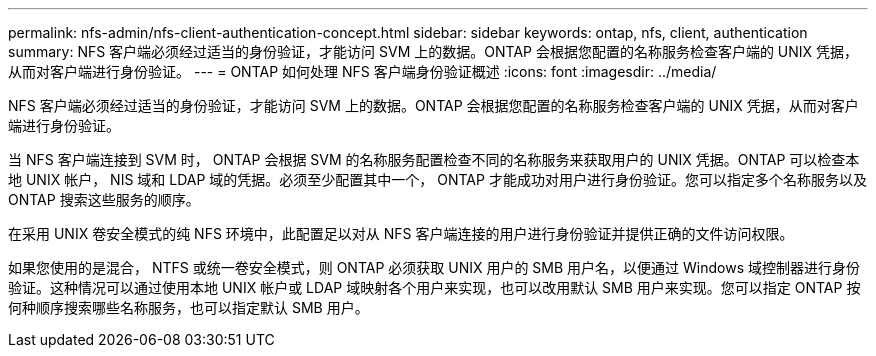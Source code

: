 ---
permalink: nfs-admin/nfs-client-authentication-concept.html 
sidebar: sidebar 
keywords: ontap, nfs, client, authentication 
summary: NFS 客户端必须经过适当的身份验证，才能访问 SVM 上的数据。ONTAP 会根据您配置的名称服务检查客户端的 UNIX 凭据，从而对客户端进行身份验证。 
---
= ONTAP 如何处理 NFS 客户端身份验证概述
:icons: font
:imagesdir: ../media/


[role="lead"]
NFS 客户端必须经过适当的身份验证，才能访问 SVM 上的数据。ONTAP 会根据您配置的名称服务检查客户端的 UNIX 凭据，从而对客户端进行身份验证。

当 NFS 客户端连接到 SVM 时， ONTAP 会根据 SVM 的名称服务配置检查不同的名称服务来获取用户的 UNIX 凭据。ONTAP 可以检查本地 UNIX 帐户， NIS 域和 LDAP 域的凭据。必须至少配置其中一个， ONTAP 才能成功对用户进行身份验证。您可以指定多个名称服务以及 ONTAP 搜索这些服务的顺序。

在采用 UNIX 卷安全模式的纯 NFS 环境中，此配置足以对从 NFS 客户端连接的用户进行身份验证并提供正确的文件访问权限。

如果您使用的是混合， NTFS 或统一卷安全模式，则 ONTAP 必须获取 UNIX 用户的 SMB 用户名，以便通过 Windows 域控制器进行身份验证。这种情况可以通过使用本地 UNIX 帐户或 LDAP 域映射各个用户来实现，也可以改用默认 SMB 用户来实现。您可以指定 ONTAP 按何种顺序搜索哪些名称服务，也可以指定默认 SMB 用户。
